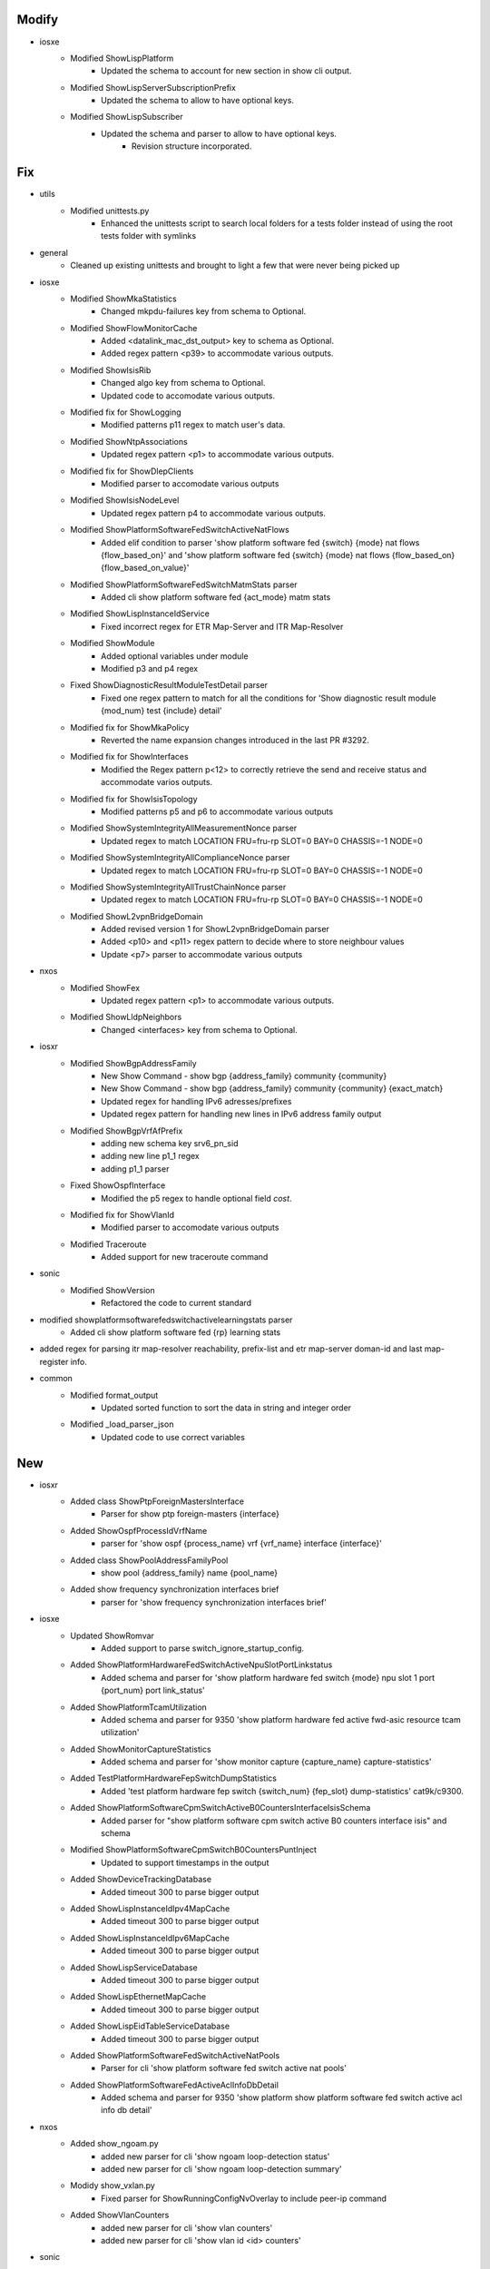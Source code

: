 --------------------------------------------------------------------------------
                                     Modify                                     
--------------------------------------------------------------------------------

* iosxe
    * Modified ShowLispPlatform
        * Updated the schema to account for new section in show cli output.
    * Modified ShowLispServerSubscriptionPrefix
        * Updated the schema to allow to have optional keys.
    * Modified ShowLispSubscriber
        * Updated the schema and parser to allow to have optional keys.
            * Revision structure incorporated.


--------------------------------------------------------------------------------
                                      Fix                                       
--------------------------------------------------------------------------------

* utils
    * Modified unittests.py
        * Enhanced the unittests script to search local folders for a tests folder instead of using the root tests folder with symlinks

* general
    * Cleaned up existing unittests and brought to light a few that were never being picked up

* iosxe
    * Modified ShowMkaStatistics
        * Changed mkpdu-failures key from schema to Optional.
    * Modified ShowFlowMonitorCache
        * Added <datalink_mac_dst_output> key to schema as Optional.
        * Added regex pattern <p39> to accommodate various outputs.
    * Modified ShowIsisRib
        * Changed algo key from schema to Optional.
        * Updated code to accomodate various outputs.
    * Modified fix for ShowLogging
        * Modified patterns p11 regex to match user's data.
    * Modified ShowNtpAssociations
        * Updated regex pattern <p1> to accommodate various outputs.
    * Modified fix for ShowDlepClients
        * Modified parser to accomodate various outputs
    * Modified ShowIsisNodeLevel
        * Updated regex pattern p4 to accommodate various outputs.
    * Modified ShowPlatformSoftwareFedSwitchActiveNatFlows
        * Added elif condition to parser 'show platform software fed {switch} {mode} nat flows {flow_based_on}' and 'show platform software fed {switch} {mode} nat flows {flow_based_on} {flow_based_on_value}'
    * Modified ShowPlatformSoftwareFedSwitchMatmStats parser
        * Added cli show platform software fed {act_mode} matm stats
    * Modified ShowLispInstanceIdService
        * Fixed incorrect regex for ETR Map-Server and ITR Map-Resolver
    * Modified ShowModule
        * Added optional variables under module
        * Modified p3 and p4 regex
    * Fixed ShowDiagnosticResultModuleTestDetail parser
        * Fixed one regex pattern to match for all the conditions for 'Show diagnostic result module {mod_num} test {include} detail'
    * Modified fix for ShowMkaPolicy
        * Reverted the name expansion changes introduced in the last PR #3292.
    * Modified fix for ShowInterfaces
        * Modified the Regex pattern p<12> to correctly retrieve the send and receive status and accommodate varios outputs.
    * Modified fix for ShowIsisTopology
        * Modified patterns p5 and p6 to accommodate various outputs
    * Modified ShowSystemIntegrityAllMeasurementNonce parser
        * Updated regex to match LOCATION FRU=fru-rp SLOT=0 BAY=0 CHASSIS=-1 NODE=0
    * Modified ShowSystemIntegrityAllComplianceNonce parser
        * Updated regex to match LOCATION FRU=fru-rp SLOT=0 BAY=0 CHASSIS=-1 NODE=0
    * Modified ShowSystemIntegrityAllTrustChainNonce parser
        * Updated regex to match LOCATION FRU=fru-rp SLOT=0 BAY=0 CHASSIS=-1 NODE=0
    * Modified ShowL2vpnBridgeDomain
        * Added revised version 1 for ShowL2vpnBridgeDomain parser
        * Added <p10> and <p11> regex pattern to decide where to store neighbour values
        * Update <p7> parser to accommodate various outputs

* nxos
    * Modified ShowFex
        * Updated regex pattern <p1> to accommodate various outputs.
    * Modified ShowLldpNeighbors
        * Changed <interfaces> key from schema to Optional.

* iosxr
    * Modified ShowBgpAddressFamily
        * New Show Command - show bgp {address_family} community {community}
        * New Show Command - show bgp {address_family} community {community} {exact_match}
        * Updated regex for handling IPv6 adresses/prefixes
        * Updated regex pattern for handling new lines in IPv6 address family output
    * Modified ShowBgpVrfAfPrefix
        * adding new schema key srv6_pn_sid
        * adding new line p1_1 regex
        * adding p1_1 parser
    * Fixed ShowOspfInterface
        * Modified the p5 regex to handle optional field `cost`.
    * Modified fix for ShowVlanId
        * Modified parser to accomodate various outputs
    * Modified Traceroute
        * Added support for new traceroute command

* sonic
    * Modified ShowVersion
        * Refactored the code to current standard

* modified showplatformsoftwarefedswitchactivelearningstats parser
    * Added cli show platform software fed {rp} learning stats

* added regex for parsing itr map-resolver reachability, prefix-list and etr map-server doman-id and last map-register info.

* common
    * Modified format_output
        * Updated sorted function to sort the data in string and integer order
    * Modified _load_parser_json
        * Updated code to use correct variables


--------------------------------------------------------------------------------
                                      New                                       
--------------------------------------------------------------------------------

* iosxr
    * Added class ShowPtpForeignMastersInterface
        * Parser for show ptp foreign-masters {interface}
    * Added ShowOspfProcessIdVrfName
        * parser for 'show ospf {process_name} vrf {vrf_name} interface {interface}'
    * Added class ShowPoolAddressFamilyPool
        * show pool {address_family} name {pool_name}
    * Added show frequency synchronization interfaces brief
        * parser for 'show frequency synchronization interfaces brief'

* iosxe
    * Updated ShowRomvar
        * Added support to parse switch_ignore_startup_config.
    * Added ShowPlatformHardwareFedSwitchActiveNpuSlotPortLinkstatus
        * Added schema and parser for 'show platform hardware fed switch {mode} npu slot 1 port {port_num} port link_status'
    * Added ShowPlatformTcamUtilization
        * Added schema and parser for 9350 'show platform hardware fed active fwd-asic resource tcam utilization'
    * Added ShowMonitorCaptureStatistics
        * Added schema and parser for 'show monitor capture {capture_name} capture-statistics'
    * Added TestPlatformHardwareFepSwitchDumpStatistics
        * Added 'test platform hardware fep switch {switch_num} {fep_slot} dump-statistics' cat9k/c9300.
    * Added ShowPlatformSoftwareCpmSwitchActiveB0CountersInterfaceIsisSchema
        * Added parser for "show platform software cpm switch active B0 counters interface isis" and schema
    * Modified ShowPlatformSoftwareCpmSwitchB0CountersPuntInject
        * Updated to support timestamps  in the output
    * Added ShowDeviceTrackingDatabase
        * Added timeout 300 to parse bigger output
    * Added ShowLispInstanceIdIpv4MapCache
        * Added timeout 300 to parse bigger output
    * Added ShowLispInstanceIdIpv6MapCache
        * Added timeout 300 to parse bigger output
    * Added ShowLispServiceDatabase
        * Added timeout 300 to parse bigger output
    * Added ShowLispEthernetMapCache
        * Added timeout 300 to parse bigger output
    * Added ShowLispEidTableServiceDatabase
        * Added timeout 300 to parse bigger output
    * Added ShowPlatformSoftwareFedSwitchActiveNatPools
        * Parser for cli 'show platform software fed switch active nat pools'
    * Added ShowPlatformSoftwareFedActiveAclInfoDbDetail
        * Added schema and parser for 9350 'show platform show platform software fed switch active acl info db detail'

* nxos
    * Added show_ngoam.py
        * added new parser for cli 'show ngoam loop-detection status'
        * added new parser for cli 'show ngoam loop-detection summary'
    * Modidy show_vxlan.py
        * Fixed parser for ShowRunningConfigNvOverlay to include peer-ip command
    * Added ShowVlanCounters
        * added new parser for cli 'show vlan counters'
        * added new parser for cli 'show vlan id <id> counters'

* sonic
    * Added ShowPlatformInventory parser
        * show platform inventory
    * Added ShowInteraces
        * show interfaces transceiver eeprom


